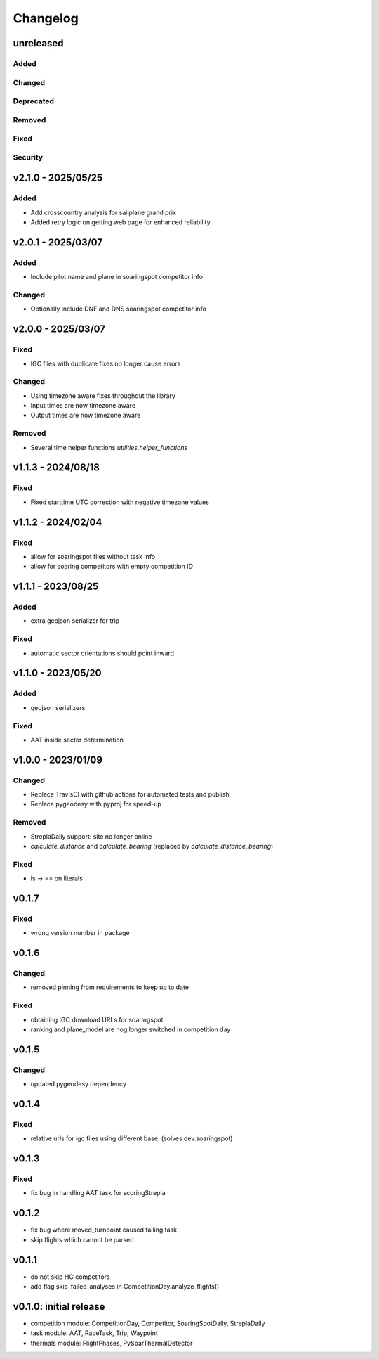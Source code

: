 Changelog
==========

unreleased
------------------------
Added
~~~~~~
Changed
~~~~~~~~
Deprecated
~~~~~~~~~~~~
Removed
~~~~~~~~~
Fixed
~~~~~~~~
Security
~~~~~~~~~

v2.1.0 - 2025/05/25
------------------------
Added
~~~~~~
* Add crosscountry analysis for sailplane grand prix
* Added retry logic on getting web page for enhanced reliability

v2.0.1 - 2025/03/07
------------------------
Added
~~~~~~~~
* Include pilot name and plane in soaringspot competitor info

Changed
~~~~~~~~
* Optionally include DNF and DNS soaringspot competitor info

v2.0.0 - 2025/03/07
------------------------
Fixed
~~~~~~~~
* IGC files with duplicate fixes no longer cause errors

Changed
~~~~~~~~
* Using timezone aware fixes throughout the library
* Input times are now timezone aware
* Output times are now timezone aware

Removed
~~~~~~~~~
* Several time helper functions `utilities.helper_functions` 


v1.1.3 - 2024/08/18
------------------------
Fixed
~~~~~~~~
* Fixed starttime UTC correction with negative timezone values

v1.1.2 - 2024/02/04
------------------------
Fixed
~~~~~~~~
* allow for soaringspot files without task info
* allow for soaring competitors with empty competition ID

v1.1.1 - 2023/08/25
------------------------
Added
~~~~~~
* extra geojson serializer for trip
Fixed
~~~~~~~~
* automatic sector orientations should point inward

v1.1.0 - 2023/05/20
------------------------
Added
~~~~~~
* geojson serializers
Fixed
~~~~~~~~
* AAT inside sector determination

v1.0.0 - 2023/01/09
------------------------
Changed
~~~~~~~~
* Replace TravisCI with github actions for automated tests and publish
* Replace pygeodesy with pyproj for speed-up
Removed
~~~~~~~~~
* StreplaDaily support: site no longer online
* `calculate_distance` and `calculate_bearing` (replaced by `calculate_distance_bearing`)
Fixed
~~~~~~~~
* is -> == on literals

v0.1.7
------------------------
Fixed
~~~~~~~~
* wrong version number in package
v0.1.6
------------------------
Changed
~~~~~~~~
* removed pinning from requirements to keep up to date
Fixed
~~~~~~~~
* obtaining IGC download URLs for soaringspot
* ranking and plane_model are nog longer switched in competition day

v0.1.5
------------------------
Changed
~~~~~~~~
* updated pygeodesy dependency

v0.1.4
------------------------
Fixed
~~~~~~~~
* relative urls for igc files using different base. (solves dev.soaringspot)

v0.1.3
------------------------
Fixed
~~~~~~~~
* fix bug in handling AAT task for scoringStrepla

v0.1.2
------------------------
* fix bug where moved_turnpoint caused failing task
* skip flights which cannot be parsed

v0.1.1
------------------------
* do not skip HC competitors
* add flag skip_failed_analyses in CompetitionDay.analyze_flights()

v0.1.0: initial release
------------------------
* competition module: CompetitionDay, Competitor, SoaringSpotDaily, StreplaDaily
* task module: AAT, RaceTask, Trip, Waypoint
* thermals module: FlightPhases, PySoarThermalDetector
